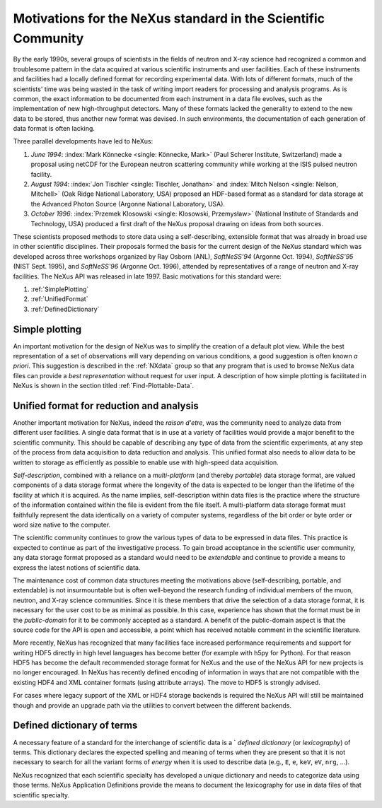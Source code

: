 .. _MotivationsForNeXus:

==============================================================
Motivations for the NeXus standard in the Scientific Community
==============================================================

.. index::
   ! motivation
   single: why NeXus?
   see: why NeXus?; motivation
   seealso: motivation; plotting
   seealso: motivation; exchange format
   seealso: motivation; format unification
   seealso: motivation; dictionary of terms

..  Today:
    * Lots of different data formats
    * Time wasted converting data
    * Old formats no longer capable of delivering for new high throughput detectors
    * Difficult to add additional data
    * Often, for DA multiple different files needed
    * Badly documented formats
    Tomorrow, with NeXus:
    * Single, efficient, platform independent data format
    * All information in one file
    * Self-describing
    * Extendable

By the early 1990s, several groups of scientists in the fields of neutron and
X-ray science had recognized a common and troublesome pattern in the data acquired
at various scientific instruments and user facilities.  Each of these instruments
and facilities had a locally defined format for recording experimental data.
With lots of different formats, much of the scientists' time was being wasted in
the task of writing import readers for processing and analysis programs.
As is common, the exact information to be documented from each instrument in a
data file evolves, such as the implementation of new high-throughput detectors.
Many of these formats lacked the generality to extend to the
new data to be stored, thus another new format was devised.  In such environments,
the documentation of each generation of data format is often lacking.

Three parallel developments have led to NeXus:

#. *June 1994*:
   :index:`Mark Könnecke <single: Könnecke, Mark>` (Paul Scherer Institute, Switzerland) made a
   proposal using netCDF for the European neutron scattering
   community while working at the ISIS pulsed neutron facility.

#. *August 1994*:
   :index:`Jon Tischler <single: Tischler, Jonathan>` and
   :index:`Mitch Nelson <single: Nelson, Mitchell>` (Oak Ridge National Laboratory, USA)
   proposed an HDF-based format as a standard for data storage at the
   Advanced Photon Source (Argonne National Laboratory, USA).

#. *October 1996*:
   :index:`Przemek Klosowski <single: Klosowski, Przemysław>`
   (National Institute of Standards and Technology, USA)
   produced a first draft of the NeXus proposal drawing on ideas
   from both sources.

These scientists proposed methods to store data using
a self-describing, extensible format that was already in broad use
in other scientific disciplines.
Their proposals formed the basis for the current design of the NeXus
standard which was developed across three workshops organized by Ray Osborn (ANL),
*SoftNeSS'94* (Argonne Oct. 1994),
*SoftNeSS'95* (NIST Sept. 1995),
and *SoftNeSS'96* (Argonne Oct. 1996),
attended by representatives
of a range of neutron and X-ray facilities.
The NeXus API was released in late 1997.
Basic motivations for this standard were:

#. :ref:`SimplePlotting`

#. :ref:`UnifiedFormat`

#. :ref:`DefinedDictionary`

.. _SimplePlotting:

Simple plotting
###############

.. index:: plotting

An important motivation for the design of NeXus was to simplify the creation
of a default plot view.
While the best representation of a set of observations will vary
depending on various conditions, a good suggestion is often known *a
priori*. This suggestion is described in the :ref:`NXdata`
group so that any program that is used to browse NeXus data files can provide a
*best representation* without request for user input.
A description of how simple plotting is facilitated in NeXus is
shown in the section titled :ref:`Find-Plottable-Data`.

.. _UnifiedFormat:

Unified format for reduction and analysis
#########################################

.. index:: format unification

Another important motivation for NeXus, indeed the *raison
d'etre*, was the community need to analyze data from different user
facilities. A single data format that is in use at a variety of facilities
would provide a major benefit to the scientific community. 
This  should
be capable of describing any type of data from the scientific experiments,
at any step of the process from data acquisition to data reduction and analysis.
This unified format also needs to allow data to be written to storage
as efficiently as possible to enable use with high-speed data acquisition.

..  hit these points: Portable, self describing, extendable, public domain

*Self-description*, combined with a reliance on a
*multi-platform* (and thereby *portable*) data
storage format, are valued components of a data storage format where the longevity of
the data is expected to be longer than the lifetime of the facility at which it is
acquired. As the name implies, self-description within data files is the practice where
the structure of the information contained within the file is evident from the file
itself. A multi-platform data storage format must faithfully represent the data
identically on a variety of computer systems, regardless of the bit order or byte order
or word size native to the computer.

The scientific community continues to grow the various types of data to be expressed
in data files. This practice is expected to continue as part of the investigative
process. To gain broad acceptance in the scientific user community, any data storage
format proposed as a standard would need to be
*extendable* and continue to provide a means to express the
latest notions of scientific data.

The maintenance cost of common data structures meeting the motivations above
(self-describing, portable, and extendable) is not insurmountable but is often
well-beyond the research funding of individual members of the muon, neutron, and X-ray
science communities. Since it is these members that drive the selection of a data
storage format, it is necessary for the user cost to be as minimal as possible. In this
case, experience has shown that the format must be in the
*public-domain* for it to be commonly accepted as a standard. A
benefit of the public-domain aspect is that the source code for the API is open and
accessible, a point which has received notable comment in the scientific literature.

..  PRJ: For example, there was a letter to the editor of J Appl Cryst
    in the late 1970s complaining about the increasingly-common practice
    of withholding the source code.  If we find the reference, we should cite it here.

More recently, NeXus has recognized that many facilities face
increased performance requirements and support for writing HDF5 directly in high level 
languages has become better (for example with h5py for Python). For that reason 
HDF5 has become the default recommended storage format for NeXus and the use of the 
NeXus API for new projects is no longer encouraged.
In NeXus has recently defined encoding of information in ways that are not 
compatible with the existing HDF4 and XML container formats (using attribute 
arrays). The move to HDF5 is strongly advised.

For cases where legacy support of the XML or HDF4 storage backends is required
the NeXus API will still be maintained though and provide an upgrade path via the 
utilities to convert between the different backends. 

.. _DefinedDictionary:

Defined dictionary of terms
###########################

.. index:: dictionary of terms, lexicography

A necessary feature of a standard for the interchange of scientific data is 
a ` *defined dictionary* (or *lexicography*) of
terms. This dictionary declares the expected spelling and meaning of terms when they are
present so that it is not necessary to search for all the variant forms of
*energy* when it is used to describe data (e.g., ``E``, ``e``, ``keV``, ``eV``, ``nrg``, ...).

NeXus recognized that each scientific specialty has developed a unique dictionary and
needs to categorize data using those terms.  NeXus Application Definitions provide
the means to document the lexicography for use in data files of that scientific
specialty.

